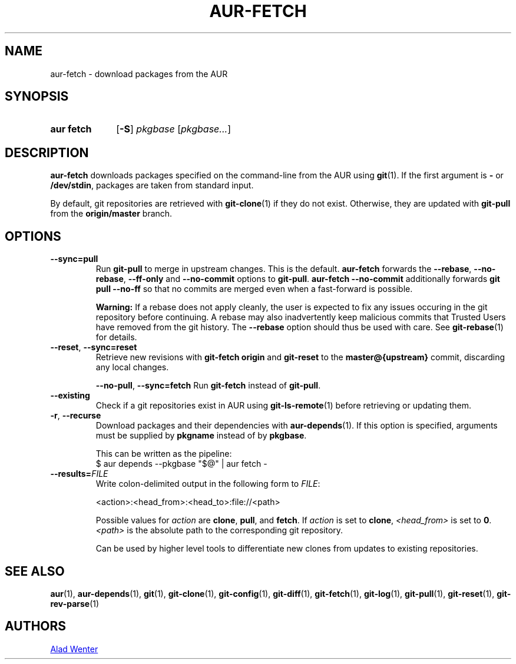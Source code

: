 .TH AUR-FETCH 1 2021-12-06 AURUTILS
.SH NAME
aur\-fetch \- download packages from the AUR
.
.SH SYNOPSIS
.SY "aur fetch"
.OP \-S
.IR pkgbase " [" pkgbase... ]
.YS
.
.SH DESCRIPTION
.B aur\-fetch
downloads packages specified on the command-line from the AUR using
.BR git (1).
If the first argument is
.B \-
or
.BR /dev/stdin ,
packages are taken from standard input.
.PP
.
By default, git repositories are retrieved with
.BR git\-clone (1)
if they do not exist. Otherwise, they are updated with
.B git\-pull
from the
.B origin/master
branch.
.
.SH OPTIONS
.TP
.BR \-\-sync=pull
Run
.BR git\-pull
to merge in upstream changes. This is the default.
.B aur\-fetch
forwards the
.BR \-\-rebase ,
.BR \-\-no\-rebase ,
.BR \-\-ff\-only
and
.BR \-\-no\-commit
options to
.BR git\-pull .
.B aur\-fetch \-\-no\-commit
additionally forwards
.B git pull \-\-no\-ff
so that no commits are merged even when a fast-forward is possible.
.
.IP
.B Warning:
If a rebase does not apply cleanly, the user is expected to fix any
issues occuring in the git repository before continuing. A rebase may
also inadvertently keep malicious commits that Trusted Users have
removed from the git history. The
.B \-\-rebase
option should thus be used with care. See
.BR git\-rebase (1)
for details.
.
.TP
.BR \-\-reset ", " \-\-sync=reset
Retrieve new revisions with
.B git\-fetch origin
and
.B git\-reset
to the
.B master@{upstream}
commit, discarding any local changes.
.IP
.
.BR \-\-no\-pull ", " \-\-sync=fetch
Run
.B git\-fetch
instead of
.BR git\-pull .
.IP
.
.TP
.BR \-\-existing
Check if a git repositories exist in AUR using
.BR git\-ls-remote (1)
before retrieving or updating them.
.
.TP
.BR \-r ", " \-\-recurse
Download packages and their dependencies with
.BR aur\-depends (1).
If this option is specified, arguments must be supplied by
.B pkgname
instead of by
.BR pkgbase .
.IP
This can be written as the pipeline:
.EX
  $ aur depends --pkgbase "$@" | aur fetch -
.EE
.
.TP
.BI \-\-results= FILE
Write colon-delimited output in the following form to
.IR FILE :
.IP
<action>:<head_from>:<head_to>:file://<path>
.IP
Possible values for
.I action
are
.BR clone ,
.BR pull ,
and
.BR fetch .
If
.I action
is set to
.BR clone ,
.I <head_from>
is set to
.BR 0 .
.I <path>
is the absolute path to the corresponding git repository.
.IP
Can be used by higher level tools to differentiate new clones from
updates to existing repositories.
.
.SH SEE ALSO
.ad l
.nh
.BR aur (1),
.BR aur\-depends (1),
.BR git (1),
.BR git\-clone (1),
.BR git\-config (1),
.BR git\-diff (1),
.BR git\-fetch (1),
.BR git\-log (1),
.BR git\-pull (1),
.BR git\-reset (1),
.BR git\-rev\-parse (1)
.
.SH AUTHORS
.MT https://github.com/AladW
Alad Wenter
.ME
.
.\" vim: set textwidth=72:

